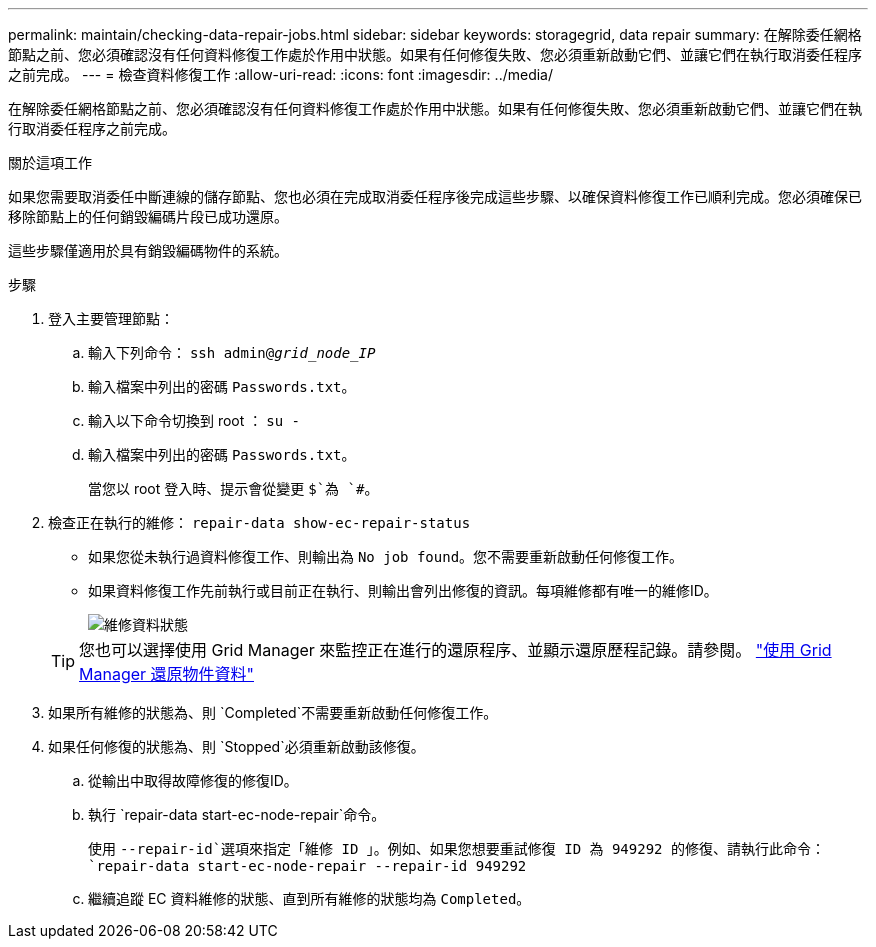 ---
permalink: maintain/checking-data-repair-jobs.html 
sidebar: sidebar 
keywords: storagegrid, data repair 
summary: 在解除委任網格節點之前、您必須確認沒有任何資料修復工作處於作用中狀態。如果有任何修復失敗、您必須重新啟動它們、並讓它們在執行取消委任程序之前完成。 
---
= 檢查資料修復工作
:allow-uri-read: 
:icons: font
:imagesdir: ../media/


[role="lead"]
在解除委任網格節點之前、您必須確認沒有任何資料修復工作處於作用中狀態。如果有任何修復失敗、您必須重新啟動它們、並讓它們在執行取消委任程序之前完成。

.關於這項工作
如果您需要取消委任中斷連線的儲存節點、您也必須在完成取消委任程序後完成這些步驟、以確保資料修復工作已順利完成。您必須確保已移除節點上的任何銷毀編碼片段已成功還原。

這些步驟僅適用於具有銷毀編碼物件的系統。

.步驟
. 登入主要管理節點：
+
.. 輸入下列命令： `ssh admin@_grid_node_IP_`
.. 輸入檔案中列出的密碼 `Passwords.txt`。
.. 輸入以下命令切換到 root ： `su -`
.. 輸入檔案中列出的密碼 `Passwords.txt`。
+
當您以 root 登入時、提示會從變更 `$`為 `#`。



. 檢查正在執行的維修： `repair-data show-ec-repair-status`
+
** 如果您從未執行過資料修復工作、則輸出為 `No job found`。您不需要重新啟動任何修復工作。
** 如果資料修復工作先前執行或目前正在執行、則輸出會列出修復的資訊。每項維修都有唯一的維修ID。
+
image::../media/repair-data-status.png[維修資料狀態]



+

TIP: 您也可以選擇使用 Grid Manager 來監控正在進行的還原程序、並顯示還原歷程記錄。請參閱。 link:../maintain/restoring-volume.html["使用 Grid Manager 還原物件資料"]

. 如果所有維修的狀態為、則 `Completed`不需要重新啟動任何修復工作。
. 如果任何修復的狀態為、則 `Stopped`必須重新啟動該修復。
+
.. 從輸出中取得故障修復的修復ID。
.. 執行 `repair-data start-ec-node-repair`命令。
+
使用 `--repair-id`選項來指定「維修 ID 」。例如、如果您想要重試修復 ID 為 949292 的修復、請執行此命令： `repair-data start-ec-node-repair --repair-id 949292`

.. 繼續追蹤 EC 資料維修的狀態、直到所有維修的狀態均為 `Completed`。



